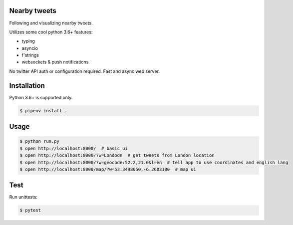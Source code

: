 Nearby tweets
==============

Following and visualizing nearby tweets.

Utilizes some cool python 3.6+ features:

- typing
- asyncio
- f'strings
- websockets & push notifications

No twitter API auth or configuration required.
Fast and async web server.

Installation
============

Python 3.6+ is supported only.

.. code-block:: shell

    $ pipenv install .


Usage
=====

.. code-block:: shell

    $ python run.py
    $ open http://localhost:8000/  # basic ui
    $ open http://localhost:8000/?w=Londodn  # get tweets from London location
    $ open http://localhost:8000/?w=geocode:52.2,21.0&l=en  # tell app to use coordinates and english lang
    $ open http://localhost:8000/map/?w=53.3498050,-6.2603100  # map ui


Test
====
Run unittests:

.. code-block:: shell

    $ pytest 


